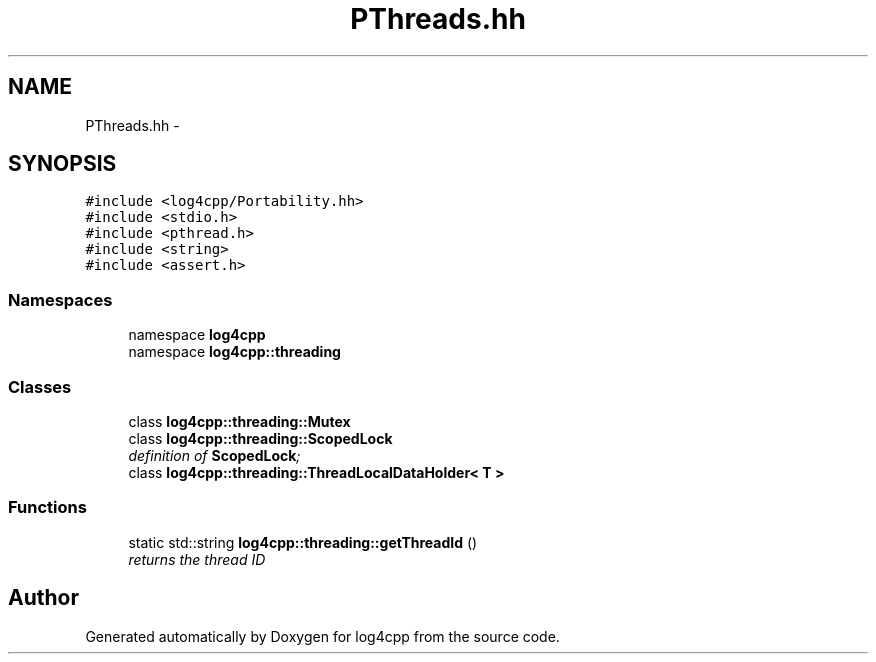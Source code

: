 .TH "PThreads.hh" 3 "3 Oct 2012" "Version 1.0" "log4cpp" \" -*- nroff -*-
.ad l
.nh
.SH NAME
PThreads.hh \- 
.SH SYNOPSIS
.br
.PP
\fC#include <log4cpp/Portability.hh>\fP
.br
\fC#include <stdio.h>\fP
.br
\fC#include <pthread.h>\fP
.br
\fC#include <string>\fP
.br
\fC#include <assert.h>\fP
.br

.SS "Namespaces"

.in +1c
.ti -1c
.RI "namespace \fBlog4cpp\fP"
.br
.ti -1c
.RI "namespace \fBlog4cpp::threading\fP"
.br
.in -1c
.SS "Classes"

.in +1c
.ti -1c
.RI "class \fBlog4cpp::threading::Mutex\fP"
.br
.ti -1c
.RI "class \fBlog4cpp::threading::ScopedLock\fP"
.br
.RI "\fIdefinition of \fBScopedLock\fP; \fP"
.ti -1c
.RI "class \fBlog4cpp::threading::ThreadLocalDataHolder< T >\fP"
.br
.in -1c
.SS "Functions"

.in +1c
.ti -1c
.RI "static std::string \fBlog4cpp::threading::getThreadId\fP ()"
.br
.RI "\fIreturns the thread ID \fP"
.in -1c
.SH "Author"
.PP 
Generated automatically by Doxygen for log4cpp from the source code.

